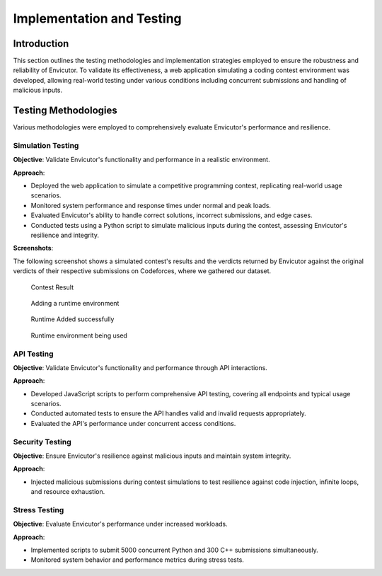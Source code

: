 Implementation and Testing
##########################

Introduction
***************

This section outlines the testing methodologies and implementation strategies employed to ensure the robustness and reliability of Envicutor. To validate its effectiveness, a web application simulating a coding contest environment was developed, allowing real-world testing under various conditions including concurrent submissions and handling of malicious inputs.

Testing Methodologies
*********************

Various methodologies were employed to comprehensively evaluate Envicutor's performance and resilience.

Simulation Testing
==================

**Objective**: Validate Envicutor's functionality and performance in a realistic environment.

**Approach**:

* Deployed the web application to simulate a competitive programming contest, replicating real-world usage scenarios.
* Monitored system performance and response times under normal and peak loads.
* Evaluated Envicutor's ability to handle correct solutions, incorrect submissions, and edge cases.
* Conducted tests using a Python script to simulate malicious inputs during the contest, assessing Envicutor's resilience and integrity.

**Screenshots**:

The following screenshot shows a simulated contest's results and the verdicts returned by Envicutor against the original verdicts of their respective submissions on Codeforces, where we gathered our dataset.

.. figure:: figures/contest_result.png
  :alt: Contest Result Page

  Contest Result


.. figure:: figures/add_runtime.png
  :alt: Add Runtime Page

  Adding a runtime environment

.. figure:: figures/runtime_added.png
  :alt: Runtime added

  Runtime Added successfully

.. figure:: figures/runtime_used.png
  :alt: Runtime in use

  Runtime environment being used



API Testing
============

**Objective**: Validate Envicutor's functionality and performance through API interactions.


**Approach**:

* Developed JavaScript scripts to perform comprehensive API testing, covering all endpoints and typical usage scenarios.

* Conducted automated tests to ensure the API handles valid and invalid requests appropriately.

* Evaluated the API's performance under concurrent access conditions.

Security Testing
================

**Objective**: Ensure Envicutor's resilience against malicious inputs and maintain system integrity.


**Approach**:

* Injected malicious submissions during contest simulations to test resilience against code injection, infinite loops, and resource exhaustion.


Stress Testing
==============

**Objective**: Evaluate Envicutor's performance under increased workloads.


**Approach**:

* Implemented scripts to submit 5000 concurrent Python and 300 C++ submissions simultaneously.
* Monitored system behavior and performance metrics during stress tests.
